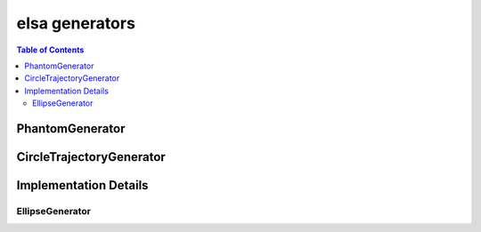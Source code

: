 ***************
elsa generators
***************

.. contents:: Table of Contents

PhantomGenerator
================

.. doxygenclass:: elsa::PhantomGenerator


CircleTrajectoryGenerator
=========================

.. doxygenclass:: elsa::CircleTrajectoryGenerator


Implementation Details
======================

EllipseGenerator
----------------

.. doxygenclass:: elsa::EllipseGenerator
